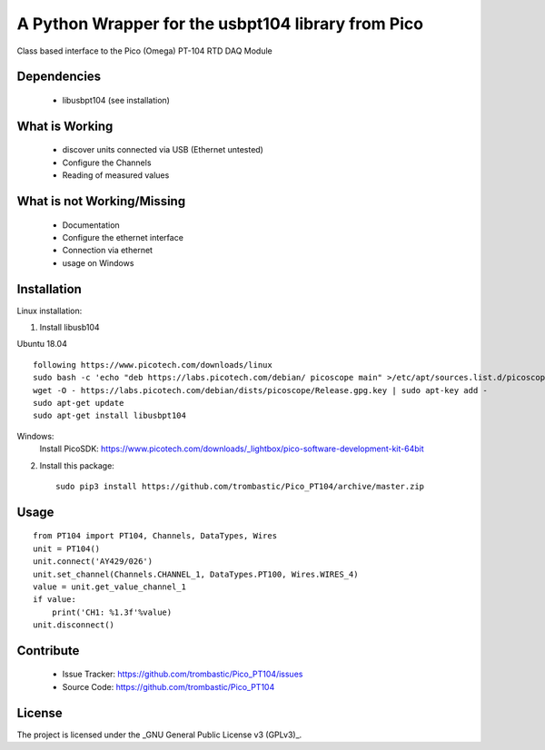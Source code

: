 A Python Wrapper for the usbpt104 library from Pico
===================================================

Class based interface to the Pico (Omega) PT-104 RTD DAQ Module


Dependencies
------------

 - libusbpt104 (see installation)


What is Working
---------------

 - discover units connected via USB (Ethernet untested)
 - Configure the Channels
 - Reading of measured values


What is not Working/Missing
---------------------------

 - Documentation
 - Configure the ethernet interface
 - Connection via ethernet
 - usage on Windows


Installation
------------

Linux installation:

1. Install libusb104 

Ubuntu 18.04
::
    following https://www.picotech.com/downloads/linux
    sudo bash -c 'echo "deb https://labs.picotech.com/debian/ picoscope main" >/etc/apt/sources.list.d/picoscope.list'
    wget -O - https://labs.picotech.com/debian/dists/picoscope/Release.gpg.key | sudo apt-key add -
    sudo apt-get update
    sudo apt-get install libusbpt104
    
Windows:
    Install PicoSDK: https://www.picotech.com/downloads/_lightbox/pico-software-development-kit-64bit


2. Install this package::

    sudo pip3 install https://github.com/trombastic/Pico_PT104/archive/master.zip


Usage
-----

::

    from PT104 import PT104, Channels, DataTypes, Wires
    unit = PT104()
    unit.connect('AY429/026')
    unit.set_channel(Channels.CHANNEL_1, DataTypes.PT100, Wires.WIRES_4)
    value = unit.get_value_channel_1
    if value:
        print('CH1: %1.3f'%value)
    unit.disconnect()

Contribute
----------

 - Issue Tracker: https://github.com/trombastic/Pico_PT104/issues
 - Source Code: https://github.com/trombastic/Pico_PT104


License
-------

The project is licensed under the _GNU General Public License v3 (GPLv3)_.
